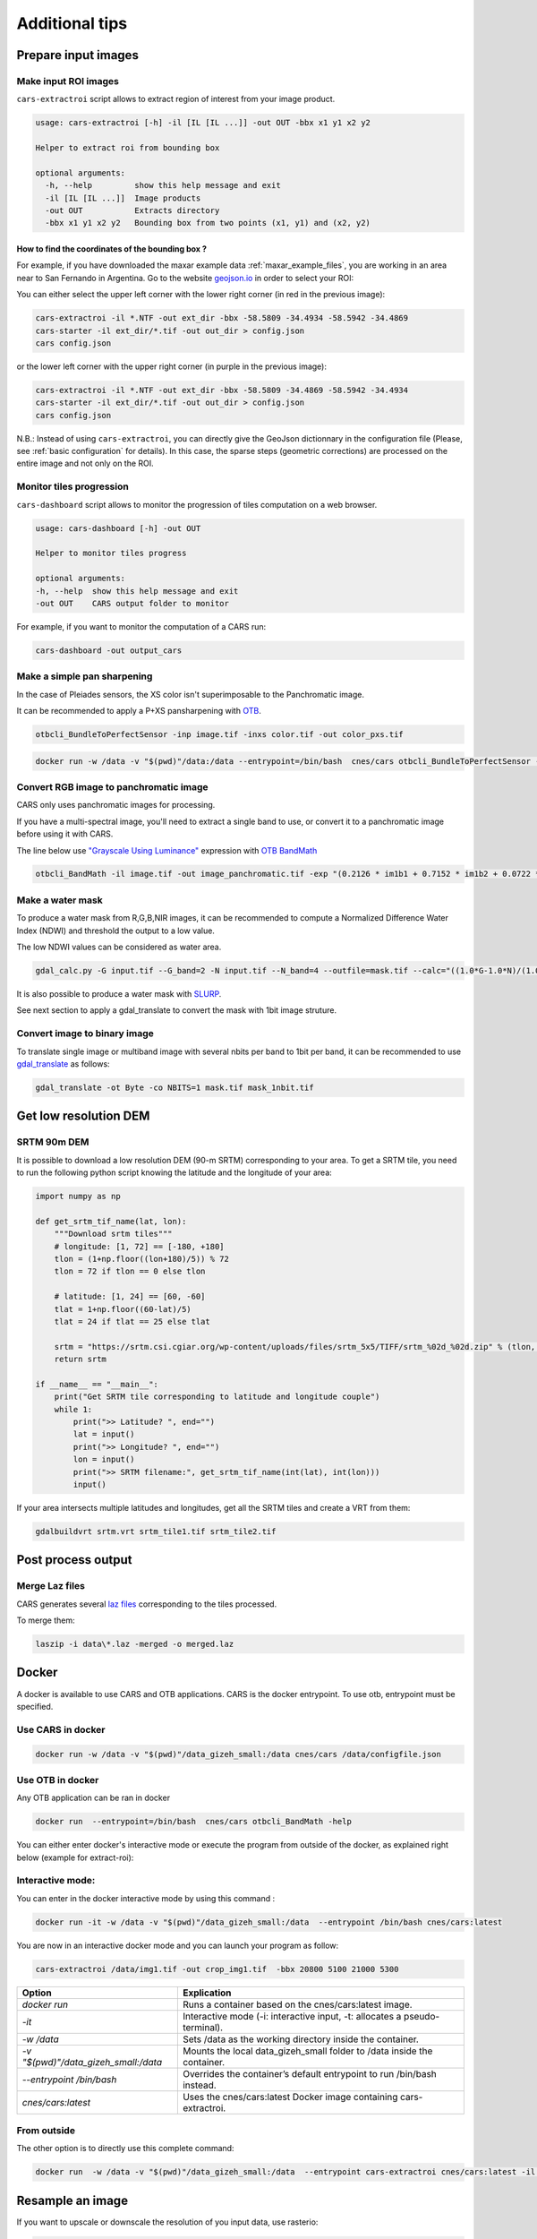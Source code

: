 .. _howto:

===============
Additional tips
===============

Prepare input images
====================

.. _make_input_roi_images:

Make input ROI images
---------------------

``cars-extractroi`` script allows to extract region of interest from your image product.

.. code-block:: console

   usage: cars-extractroi [-h] -il [IL [IL ...]] -out OUT -bbx x1 y1 x2 y2

   Helper to extract roi from bounding box

   optional arguments:
     -h, --help         show this help message and exit
     -il [IL [IL ...]]  Image products
     -out OUT           Extracts directory
     -bbx x1 y1 x2 y2   Bounding box from two points (x1, y1) and (x2, y2)

		
        
How to find the coordinates of the bounding box ?
.................................................

For example, if you have downloaded the maxar example data :ref:`maxar_example_files`, you are working in an area near to San Fernando in Argentina. Go to the website `geojson.io <https://geojson.io/>`_ in order to select your ROI:

.. |roisanfernando| image:: images/roi_san_fernando_argentina.jpg
   :width: 60%

|roisanfernando|

You can either select the upper left corner with the lower right corner (in red in the previous image): 

.. code-block:: console

   cars-extractroi -il *.NTF -out ext_dir -bbx -58.5809 -34.4934 -58.5942 -34.4869
   cars-starter -il ext_dir/*.tif -out out_dir > config.json
   cars config.json

or the lower left corner with the upper right corner (in purple in the previous image):

.. code-block:: console

   cars-extractroi -il *.NTF -out ext_dir -bbx -58.5809 -34.4869 -58.5942 -34.4934
   cars-starter -il ext_dir/*.tif -out out_dir > config.json
   cars config.json


N.B.: Instead of using ``cars-extractroi``, you can directly give the GeoJson dictionnary in the configuration file (Please, see :ref:`basic configuration` for details). In this case, the sparse steps (geometric corrections) are processed on the entire image and not only on the ROI.

Monitor tiles progression
-------------------------

``cars-dashboard`` script allows to monitor the progression of tiles computation on a web browser.

.. code-block:: console

    usage: cars-dashboard [-h] -out OUT

    Helper to monitor tiles progress

    optional arguments:
    -h, --help  show this help message and exit
    -out OUT    CARS output folder to monitor

For example, if you want to monitor the computation of a CARS run:

.. code-block:: console

    cars-dashboard -out output_cars


.. _make_a_simple_pan_sharpening:


Make a simple pan sharpening
----------------------------

In the case of Pleiades sensors, the XS color isn't superimposable to the Panchromatic image.

It can be recommended to apply a P+XS pansharpening with `OTB`_.

.. code-block:: console

    otbcli_BundleToPerfectSensor -inp image.tif -inxs color.tif -out color_pxs.tif

.. code-block:: console

    docker run -w /data -v "$(pwd)"/data:/data --entrypoint=/bin/bash  cnes/cars otbcli_BundleToPerfectSensor -inp /data/image.tif -inxs /data/color.tif -out /data/color_pxs.tif

.. _`OTB`: https://www.orfeo-toolbox.org/CookBook-8.0/C++/UserGuide.html#image-data-representation

Convert RGB image to panchromatic image
---------------------------------------

CARS only uses panchromatic images for processing.

If you have a multi-spectral image, you'll need to extract a single band to use, or convert it to a panchromatic image before using it with CARS.

The line below use `"Grayscale Using Luminance" <https://en.wikipedia.org/wiki/Grayscale#Luma_coding_in_video_systems>`_ expression with `OTB BandMath <https://www.orfeo-toolbox.org/CookBook/Applications/app_BandMath.html>`_


.. code-block:: console

    otbcli_BandMath -il image.tif -out image_panchromatic.tif -exp "(0.2126 * im1b1 + 0.7152 * im1b2 + 0.0722 * im1b3)"


.. _make_a_water_mask:

Make a water mask
-----------------

To produce a water mask from R,G,B,NIR images, it can be recommended to compute a Normalized Difference Water Index (NDWI) and threshold the output to a low value.

The low NDWI values can be considered as water area.

.. code-block:: console

    gdal_calc.py -G input.tif --G_band=2 -N input.tif --N_band=4 --outfile=mask.tif --calc="((1.0*G-1.0*N)/(1.0*G+1.0*N))>0.3" --NoDataValue=0
    
It is also possible to produce a water mask with `SLURP <https://github.com/CNES/slurp>`_.   

See next section to apply a gdal_translate to convert the mask with 1bit image struture.

.. _convert_image_to_binary_image:

Convert image to binary image
-----------------------------

To translate single image or multiband image with several nbits per band to 1bit per band, it can be recommended to use `gdal_translate <https://gdal.org/en/latest/programs/gdal_translate.html>`_ as follows:

.. code-block:: console

    gdal_translate -ot Byte -co NBITS=1 mask.tif mask_1nbit.tif


.. _download_srtm_tiles:

Get low resolution DEM
========================

SRTM 90m DEM
---------------

It is possible to download a low resolution DEM (90-m SRTM) corresponding to your area. To get a SRTM tile, you need to run the following python script knowing the latitude and the longitude of your area:

.. code-block:: python

    import numpy as np

    def get_srtm_tif_name(lat, lon):
        """Download srtm tiles"""
        # longitude: [1, 72] == [-180, +180]
        tlon = (1+np.floor((lon+180)/5)) % 72
        tlon = 72 if tlon == 0 else tlon

        # latitude: [1, 24] == [60, -60]
        tlat = 1+np.floor((60-lat)/5)
        tlat = 24 if tlat == 25 else tlat

        srtm = "https://srtm.csi.cgiar.org/wp-content/uploads/files/srtm_5x5/TIFF/srtm_%02d_%02d.zip" % (tlon, tlat)
        return srtm

    if __name__ == "__main__":
        print("Get SRTM tile corresponding to latitude and longitude couple")
        while 1:
            print(">> Latitude? ", end="")
            lat = input()
            print(">> Longitude? ", end="")
            lon = input()
            print(">> SRTM filename:", get_srtm_tif_name(int(lat), int(lon)))
            input()


If your area intersects multiple latitudes and longitudes, get all the SRTM tiles and create a VRT from them:

.. code-block:: console

    gdalbuildvrt srtm.vrt srtm_tile1.tif srtm_tile2.tif

Post process output
===================

.. _merge_laz_files:

Merge Laz files
---------------

CARS generates several `laz files <https://docs.fileformat.com/gis/laz/>`_ corresponding to the tiles processed.

To merge them:

.. code-block:: console

    laszip -i data\*.laz -merged -o merged.laz


.. _`laszip`: https://laszip.org/


Docker
======

A docker is available to use CARS and OTB applications.
CARS is the docker entrypoint. To use otb, entrypoint must be specified.

Use CARS in docker
------------------

.. code-block:: console

    docker run -w /data -v "$(pwd)"/data_gizeh_small:/data cnes/cars /data/configfile.json

Use OTB in docker
-----------------

Any OTB application can be ran in docker

.. code-block:: console

    docker run  --entrypoint=/bin/bash  cnes/cars otbcli_BandMath -help
    
You can either enter docker's interactive mode or execute the program from outside of the docker, as explained right below (example for extract-roi): 

Interactive mode:
-----------------

You can enter in the docker interactive mode by using this command : 

.. code-block:: console

    docker run -it -w /data -v "$(pwd)"/data_gizeh_small:/data  --entrypoint /bin/bash cnes/cars:latest

You are now in an interactive docker mode and you can launch your program as follow:

.. code-block:: console

    cars-extractroi /data/img1.tif -out crop_img1.tif  -bbx 20800 5100 21000 5300

+--------------------------------------+------------------------------------------------------------------------------+
| Option                               | Explication                                                                  |
+======================================+==============================================================================+
| *docker run*                         | Runs a container based on the cnes/cars:latest image.                        |
+--------------------------------------+------------------------------------------------------------------------------+
| *-it*                                | Interactive mode (-i: interactive input, -t: allocates a pseudo-terminal).   |
+--------------------------------------+------------------------------------------------------------------------------+
| *-w /data*                           | Sets /data as the working directory inside the container.                    |
+--------------------------------------+------------------------------------------------------------------------------+
| *-v "$(pwd)"/data_gizeh_small:/data* | Mounts the local data_gizeh_small folder to /data inside the container.      |
+--------------------------------------+------------------------------------------------------------------------------+
| *--entrypoint /bin/bash*             | Overrides the container’s default entrypoint to run /bin/bash instead.       |
+--------------------------------------+------------------------------------------------------------------------------+
| *cnes/cars:latest*                   | Uses the cnes/cars:latest Docker image containing cars-extractroi.           |
+--------------------------------------+------------------------------------------------------------------------------+

From outside
------------

The other option is to directly use this complete command:

.. code-block:: console

    docker run  -w /data -v "$(pwd)"/data_gizeh_small:/data  --entrypoint cars-extractroi cnes/cars:latest -il /data/img1.tif -out crop_img1.tif  -bbx 20800 5100 21000 5300

.. _resample_image:

Resample an image
========================

If you want to upscale or downscale the resolution of you input data, use rasterio:

.. code-block:: python

    import rasterio
    from rasterio.enums import Resampling
    # Get data
    upscale_factor = 0.5
    with rasterio.open("example.tif") as dataset:
        # resample data to target shape
        data = dataset.read(
            out_shape=(
                dataset.count,
                int(dataset.height * upscale_factor),
                int(dataset.width * upscale_factor)
            ),
            resampling=Resampling.bilinear
        )
        # scale image transform
        transform = dataset.transform * dataset.transform.scale(
            (dataset.width / data.shape[-1]),
            (dataset.height / data.shape[-2])
        )
        profile = dataset.profile
        # Save data
        profile.update(
            width=data.shape[-1],
            height=data.shape[-2],
            transform=transform
        )
        with rasterio.open('resampled_example.tif', 'w', **profile) as dst:
            dst.write(data)



